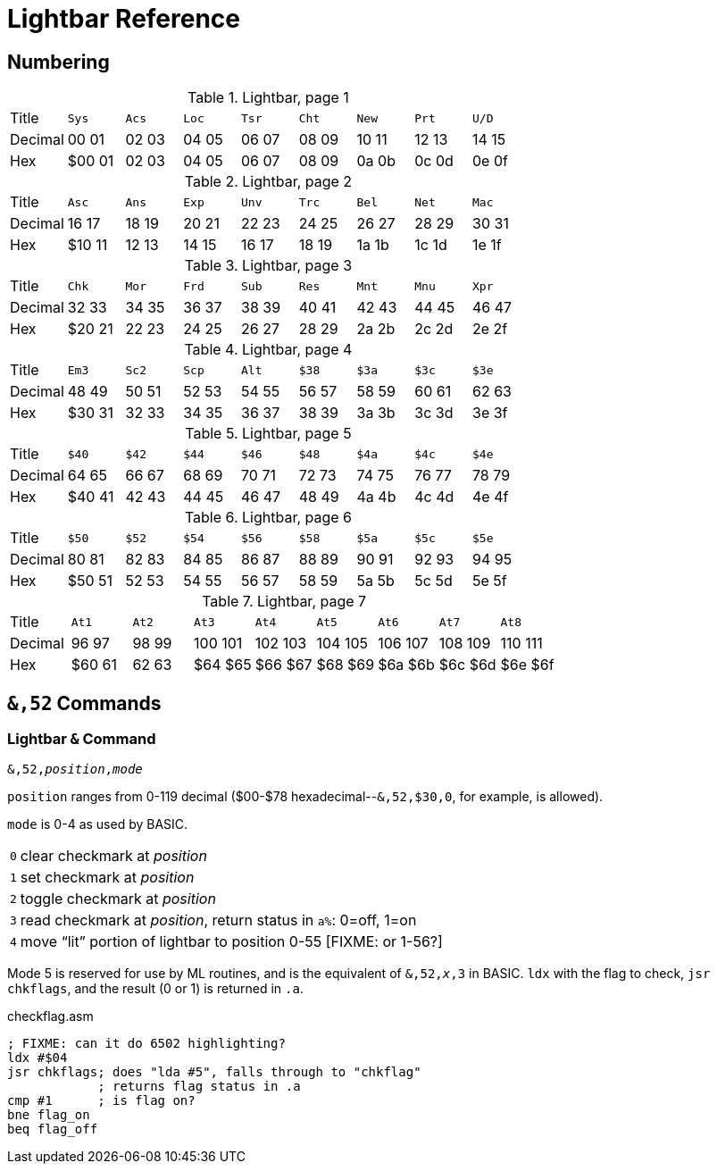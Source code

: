 = Lightbar Reference

== Numbering

.Lightbar, page 1
[width="100%",cols="1*<,8*^"]
|====================
| Title   | `Sys`  |  `Acs`  |  `Loc`  |  `Tsr`  |  `Cht`  |  `New`  |  `Prt`  |  `U/D`  
| Decimal | 00&nbsp;01 | 02&nbsp;03 | 04&nbsp;05 | 06&nbsp;07 | 08&nbsp;09 | 10&nbsp;11 | 12&nbsp;13 | 14&nbsp;15
| Hex     | $00&nbsp;01 | 02&nbsp;03 | 04&nbsp;05 | 06&nbsp;07 | 08&nbsp;09 | 0a&nbsp;0b | 0c&nbsp;0d | 0e&nbsp;0f
|====================

.Lightbar, page 2
[width="100%",cols="1*<,8*^"]
|====================
| Title   | `Asc`  |  `Ans`  |  `Exp`  |  `Unv`  |  `Trc`  |  `Bel`  |  `Net`  |  `Mac`  
| Decimal | 16&nbsp;17 | 18&nbsp;19 | 20&nbsp;21 | 22&nbsp;23 | 24&nbsp;25 | 26&nbsp;27 | 28&nbsp;29 | 30&nbsp;31
| Hex     | $10&nbsp;11 | 12&nbsp;13 | 14&nbsp;15 | 16&nbsp;17 | 18&nbsp;19 | 1a&nbsp;1b | 1c&nbsp;1d | 1e&nbsp;1f
|====================

.Lightbar, page 3
[width="100%",cols="1*<,8*^"]
|====================
| Title   | `Chk` | `Mor` | `Frd` | `Sub` | `Res` | `Mnt` | `Mnu` | `Xpr`  
| Decimal |  32&nbsp;33 | 34&nbsp;35 | 36&nbsp;37 | 38&nbsp;39 | 40&nbsp;41 | 42&nbsp;43 | 44&nbsp;45 | 46&nbsp;47
| Hex     | $20&nbsp;21 | 22&nbsp;23 | 24&nbsp;25 | 26&nbsp;27 | 28&nbsp;29 | 2a&nbsp;2b | 2c&nbsp;2d | 2e&nbsp;2f 
|====================

.Lightbar, page 4
[width="100%",cols="1*<,8*^"]
|====================
| Title   | `Em3`  |  `Sc2`  |  `Scp`  |  `Alt`  |  `$38`  |  `$3a`  |  `$3c`  |  `$3e`  
| Decimal | 48&nbsp;49 | 50&nbsp;51 | 52&nbsp;53 | 54&nbsp;55 | 56&nbsp;57 | 58&nbsp;59 | 60&nbsp;61 | 62&nbsp;63
| Hex     |$30&nbsp;31 | 32&nbsp;33 | 34&nbsp;35 | 36&nbsp;37 | 38&nbsp;39 | 3a&nbsp;3b | 3c&nbsp;3d | 3e&nbsp;3f
|====================

.Lightbar, page 5
[width="100%",cols="1*<,8*^"]
|====================
| Title   | `$40`  |  `$42`  |  `$44`  |  `$46`  |  `$48`  |  `$4a`  |  `$4c`  |  `$4e`  
| Decimal | 64&nbsp;65 | 66&nbsp;67 | 68&nbsp;69 | 70&nbsp;71 | 72&nbsp;73 | 74&nbsp;75 | 76&nbsp;77 | 78&nbsp;79
| Hex     |$40&nbsp;41 | 42&nbsp;43 | 44&nbsp;45 | 46&nbsp;47 | 48&nbsp;49 | 4a&nbsp;4b | 4c&nbsp;4d | 4e&nbsp;4f
|====================

.Lightbar, page 6
[width="100%",cols="1*<,8*^"]
|====================
|  Title |  `$50`  |  `$52`  |  `$54`  |  `$56`  |  `$58`  |  `$5a`  |  `$5c`  |  `$5e` 
|Decimal | 80&nbsp;81 | 82&nbsp;83 | 84&nbsp;85 | 86&nbsp;87 | 88&nbsp;89 | 90&nbsp;91 | 92&nbsp;93 | 94&nbsp;95
|    Hex | $50&nbsp;51 | 52&nbsp;53 | 54&nbsp;55 | 56&nbsp;57 | 58&nbsp;59 | 5a&nbsp;5b | 5c&nbsp;5d | 5e&nbsp;5f
|====================

.Lightbar, page 7
[width="100%",cols="1*<,8*^"]
|====================
| Title   | `At1` | `At2` | `At3` | `At4` | `At5` | `At6` | `At7` | `At8` 
| Decimal | 96&nbsp;97 | 98&nbsp;99 | 100&nbsp;101 | 102&nbsp;103 | 104&nbsp;105 | 106&nbsp;107 | 108&nbsp;109 | 110&nbsp;111 
| Hex     | $60&nbsp;61 | 62&nbsp;63 | $64&nbsp;$65 | $66&nbsp;$67 | $68&nbsp;$69 | $6a&nbsp;$6b | $6c&nbsp;$6d | $6e&nbsp;$6f 
|====================

## `&,52` Commands

### Lightbar `&` Command [[ampersand-lightbar]]

`&,52,_position_,_mode_`

`position` ranges from 0-119 decimal ($00-$78 hexadecimal--`&,52,$30,0`, for example, is allowed). 

`mode` is 0-4 as used by BASIC.

[options="autowidth"]
|====================
| `0` | clear checkmark at _position_
| `1` | set checkmark at _position_
| `2` | toggle checkmark at _position_
| `3` | read checkmark at _position_, return status in `a%`: 0=off, 1=on 
| `4` | move "`lit`" portion of lightbar to position 0-55 [FIXME: or 1-56?] 
|====================

 
Mode 5 is reserved for use by ML routines, and is the equivalent of `&,52,_x_,3` in BASIC. `ldx` with the flag to check, `jsr chkflags`, and the result (0 or 1) is returned in `.a`.

.checkflag.asm
[source,6502]
----
; FIXME: can it do 6502 highlighting?
ldx #$04
jsr chkflags; does "lda #5", falls through to "chkflag"
            ; returns flag status in .a
cmp #1      ; is flag on?
bne flag_on
beq flag_off
----

